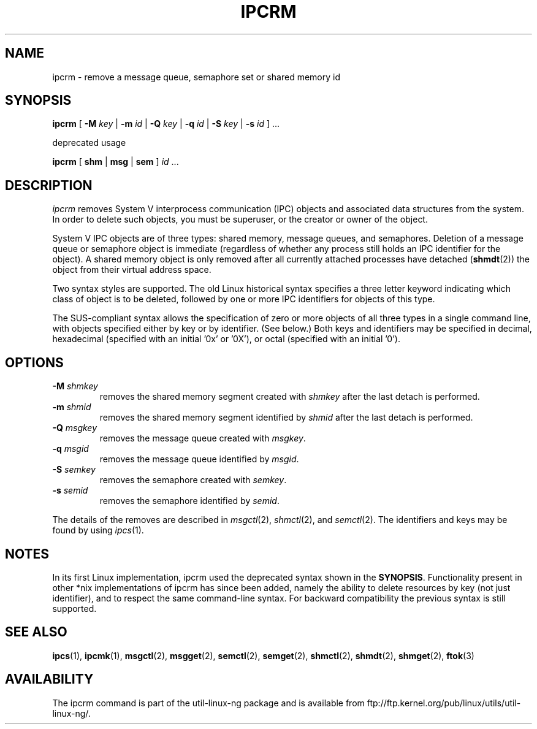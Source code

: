 .\" Copyright 2002 Andre C. Mazzone (linuxdev@karagee.com)
.\" May be distributed under the GNU General Public License
.TH IPCRM 1 "last change: 19 March 2002" "ipcrm" "Linux Programmer's Manual"
.SH NAME
ipcrm \- remove a message queue, semaphore set or shared memory id
.SH SYNOPSIS
.B ipcrm
[
.B \-M
.I key
|
.B \-m
.I id
|
.B \-Q
.I key
|
.B \-q
.I id
|
.B \-S
.I key
|
.B \-s
.I id
] ...

deprecated usage

.BI ipcrm
[
.B shm
|
.B msg
|
.B sem
]
.IR id " ..."
.SH DESCRIPTION
.I ipcrm
removes System V interprocess communication (IPC) objects
and associated data structures from the system.
In order to delete such objects, you must be superuser, or
the creator or owner of the object.

System V IPC objects are of three types: shared memory,
message queues, and semaphores.
Deletion of a message queue or semaphore object is immediate
(regardless of whether any process still holds an IPC
identifier for the object).
A shared memory object is only removed
after all currently attached processes have detached
.RB ( shmdt (2))
the object from their virtual address space.

Two syntax styles are supported.  The old Linux historical syntax specifies
a three letter keyword indicating which class of object is to be deleted,
followed by one or more IPC identifiers for objects of this type.

The SUS-compliant syntax allows the specification of
zero or more objects of all three types in a single command line,
with objects specified either by key or by identifier. (See below.)
Both keys and identifiers may be specified in decimal, hexadecimal
(specified with an initial '0x' or '0X'), or octal (specified with
an initial '0').

.SH OPTIONS
.TP
.BI \-M " shmkey"
removes the shared memory segment created with
.I shmkey
after the last detach is performed.
.TP
.BI \-m " shmid"
removes the shared memory segment identified by
.I shmid
after the last detach is performed.
.TP
.BI \-Q " msgkey"
removes the message queue created with
.IR msgkey .
.TP
.BI \-q " msgid"
removes the message queue identified by
.IR msgid .
.TP
.BI \-S " semkey"
removes the semaphore created with
.IR semkey .
.TP
.BI \-s " semid"
removes the semaphore identified by
.IR semid .
.LP
The details of the removes are described in
.IR msgctl (2),
.IR shmctl (2),
and
.IR semctl (2).
The identifiers and keys may be found by using
.IR ipcs (1).
.SH NOTES
In its first Linux implementation, ipcrm used the deprecated syntax
shown in the
.BR SYNOPSIS .
Functionality present in other *nix implementations of ipcrm has since
been added, namely the ability to delete resources by key (not just
identifier), and to respect the same command-line syntax. For backward
compatibility the previous syntax is still supported.
.\" .SH AUTHORS
.\" Andre C. Mazzone (linuxdev@karagee.com)
.\" .br
.\" Krishna Balasubramanian (balasub@cis.ohio-state.edu)
.SH SEE ALSO
.nh
.BR ipcs (1),
.BR ipcmk (1),
.BR msgctl (2),
.BR msgget (2),
.BR semctl (2),
.BR semget (2),
.BR shmctl (2),
.BR shmdt (2),
.BR shmget (2),
.BR ftok (3)
.SH AVAILABILITY
The ipcrm command is part of the util-linux-ng package and is available from
ftp://ftp.kernel.org/pub/linux/utils/util-linux-ng/.
